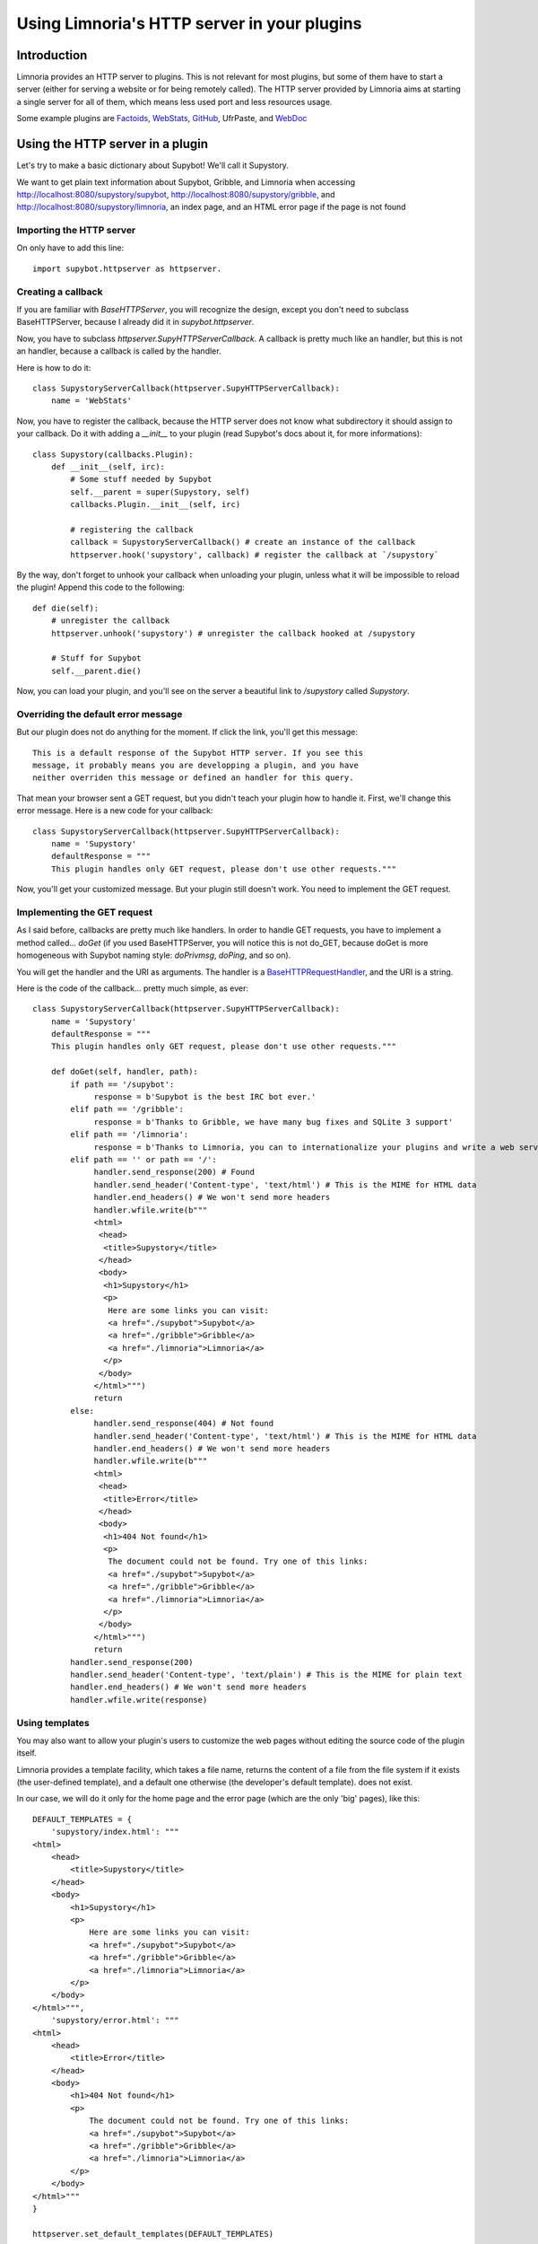 ********************************************
Using Limnoria's HTTP server in your plugins
********************************************

Introduction
============

Limnoria provides an HTTP server to plugins. This is not relevant for most
plugins, but some of them have to start a server (either for serving a website
or for being remotely called).
The HTTP server provided by Limnoria aims at starting a single server for
all of them, which means less used port and less resources usage.

Some example plugins are `Factoids`_, `WebStats`_, `GitHub`_, UfrPaste, and
`WebDoc`_

.. _Factoids: https://github.com/ProgVal/Limnoria/tree/master/plugins/Factoids
.. _WebStats: https://github.com/ProgVal/Limnoria/tree/master/plugins/WebStats
.. _GitHub: https://github.com/ProgVal/Limnoria/tree/master/plugins/GitHub
.. _WebDoc: https://github.com/ProgVal/Limnoria/tree/master/plugins/WebDoc


Using the HTTP server in a plugin
=================================

Let's try to make a basic dictionary about Supybot! We'll call it Supystory.

We want to get plain text information about Supybot, Gribble, and Limnoria when
accessing http://localhost:8080/supystory/supybot,
http://localhost:8080/supystory/gribble, and
http://localhost:8080/supystory/limnoria, an index page, and an HTML error page
if the page is not found

Importing the HTTP server
-------------------------

On only have to add this line::

    import supybot.httpserver as httpserver.

Creating a callback
-------------------

If you are familiar with `BaseHTTPServer`, you will recognize the design,
except you don't need to subclass BaseHTTPServer, because I already did
it in *supybot.httpserver*.

Now, you have to subclass `httpserver.SupyHTTPServerCallback`. A callback is
pretty much like an handler, but this is not an handler, because a callback is
called by the handler.

Here is how to do it::

    class SupystoryServerCallback(httpserver.SupyHTTPServerCallback):
        name = 'WebStats'

Now, you have to register the callback, because the HTTP server does not know
what subdirectory it should assign to your callback. Do it with adding a
*__init__* to your plugin (read Supybot's docs about it, for more
informations)::

    class Supystory(callbacks.Plugin):
        def __init__(self, irc):
            # Some stuff needed by Supybot
            self.__parent = super(Supystory, self)
            callbacks.Plugin.__init__(self, irc)

            # registering the callback
            callback = SupystoryServerCallback() # create an instance of the callback
            httpserver.hook('supystory', callback) # register the callback at `/supystory`

By the way, don't forget to unhook your callback when unloading your plugin,
unless what it will be impossible to reload the plugin! Append this code to
the following::

    def die(self):
        # unregister the callback
        httpserver.unhook('supystory') # unregister the callback hooked at /supystory

        # Stuff for Supybot
        self.__parent.die()

Now, you can load your plugin, and you'll see on the server a beautiful link
to `/supystory` called `Supystory`.

Overriding the default error message
------------------------------------

But our plugin does not do anything for the moment. If click the link, you'll
get this message::

    This is a default response of the Supybot HTTP server. If you see this
    message, it probably means you are developping a plugin, and you have
    neither overriden this message or defined an handler for this query.

That mean your browser sent a GET request, but you didn't teach your plugin how
to handle it. First, we'll change this error message.
Here is a new code for your callback::

    class SupystoryServerCallback(httpserver.SupyHTTPServerCallback):
        name = 'Supystory'
        defaultResponse = """
        This plugin handles only GET request, please don't use other requests."""

Now, you'll get your customized message. But your plugin still doesn't work.
You need to implement the GET request.

Implementing the GET request
----------------------------

As I said before, callbacks are pretty much like handlers. In order to handle
GET requests, you have to implement a method called... `doGet` (if you used
BaseHTTPServer, you will notice this is not do_GET, because doGet is more
homogeneous with Supybot naming style: `doPrivmsg`, `doPing`, and so on).

You will get the handler and the URI as arguments. The handler is a
`BaseHTTPRequestHandler`_, and the URI is a string.

.. _BaseHTTPRequestHandler: http://docs.python.org/library/basehttpserver.html#BaseHTTPServer.BaseHTTPRequestHandler

Here is the code of the callback... pretty much simple, as ever::

        class SupystoryServerCallback(httpserver.SupyHTTPServerCallback):
            name = 'Supystory'
            defaultResponse = """
            This plugin handles only GET request, please don't use other requests."""

            def doGet(self, handler, path):
                if path == '/supybot':
                     response = b'Supybot is the best IRC bot ever.'
                elif path == '/gribble':
                     response = b'Thanks to Gribble, we have many bug fixes and SQLite 3 support'
                elif path == '/limnoria':
                     response = b'Thanks to Limnoria, you can to internationalize your plugins and write a web server.'
                elif path == '' or path == '/':
                     handler.send_response(200) # Found
                     handler.send_header('Content-type', 'text/html') # This is the MIME for HTML data
                     handler.end_headers() # We won't send more headers
                     handler.wfile.write(b"""
                     <html>
                      <head>
                       <title>Supystory</title>
                      </head>
                      <body>
                       <h1>Supystory</h1>
                       <p>
                        Here are some links you can visit:
                        <a href="./supybot">Supybot</a>
                        <a href="./gribble">Gribble</a>
                        <a href="./limnoria">Limnoria</a>
                       </p>
                      </body>
                     </html>""")
                     return
                else:
                     handler.send_response(404) # Not found
                     handler.send_header('Content-type', 'text/html') # This is the MIME for HTML data
                     handler.end_headers() # We won't send more headers
                     handler.wfile.write(b"""
                     <html>
                      <head>
                       <title>Error</title>
                      </head>
                      <body>
                       <h1>404 Not found</h1>
                       <p>
                        The document could not be found. Try one of this links:
                        <a href="./supybot">Supybot</a>
                        <a href="./gribble">Gribble</a>
                        <a href="./limnoria">Limnoria</a>
                       </p>
                      </body>
                     </html>""")
                     return
                handler.send_response(200)
                handler.send_header('Content-type', 'text/plain') # This is the MIME for plain text
                handler.end_headers() # We won't send more headers
                handler.wfile.write(response)


Using templates
---------------

You may also want to allow your plugin's users to customize the web pages
without editing the source code of the plugin itself.

Limnoria provides a template facility, which takes a file name, returns the
content of a file from the file system if it exists (the user-defined template),
and a default one otherwise (the developer's default template).
does not exist.

In our case, we will do it only for the home page and the error page (which
are the only 'big' pages), like this::

        DEFAULT_TEMPLATES = {
            'supystory/index.html': """
        <html>
            <head>
                <title>Supystory</title>
            </head>
            <body>
                <h1>Supystory</h1>
                <p>
                    Here are some links you can visit:
                    <a href="./supybot">Supybot</a>
                    <a href="./gribble">Gribble</a>
                    <a href="./limnoria">Limnoria</a>
                </p>
            </body>
        </html>""",
            'supystory/error.html': """
        <html>
            <head>
                <title>Error</title>
            </head>
            <body>
                <h1>404 Not found</h1>
                <p>
                    The document could not be found. Try one of this links:
                    <a href="./supybot">Supybot</a>
                    <a href="./gribble">Gribble</a>
                    <a href="./limnoria">Limnoria</a>
                </p>
            </body>
        </html>"""
        }

        httpserver.set_default_templates(DEFAULT_TEMPLATES)



        class SupystoryServerCallback(httpserver.SupyHTTPServerCallback):
            name = 'Supystory'
            defaultResponse = """
            This plugin handles only GET request, please don't use other requests."""

            def doGet(self, handler, path):
                if path == '/supybot':
                     response = b'Supybot is the best IRC bot ever.'
                elif path == '/gribble':
                     response = b'Thanks to Gribble, we have many bug fixes and SQLite 3 support'
                elif path == '/limnoria':
                     response = b'Thanks to Limnoria, you can to internationalize your plugins and write a web server.'
                elif path == '' or path == '/':
                     handler.send_response(200) # Found
                     handler.send_header('Content-type', 'text/html') # This is the MIME for HTML data
                     handler.end_headers() # We won't send more headers
                     handler.wfile.write(httpserver.get_template('supystory/index.html').encode('utf8'))
                     return
                else:
                     handler.send_response(404) # Not found
                     handler.send_header('Content-type', 'text/html') # This is the MIME for HTML data
                     handler.end_headers() # We won't send more headers
                     handler.wfile.write(httpserver.get_template('supystory/error.html').encode('utf8'))
                     return
                handler.send_response(200)
                handler.send_header('Content-type', 'text/plain') # This is the MIME for plain text
                handler.end_headers() # We won't send more headers
                handler.wfile.write(response)

